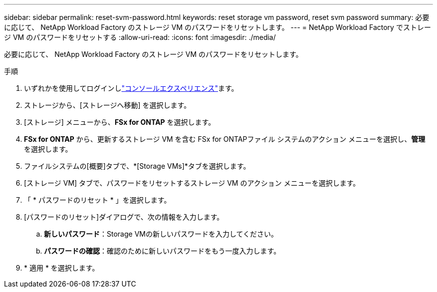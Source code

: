 ---
sidebar: sidebar 
permalink: reset-svm-password.html 
keywords: reset storage vm password, reset svm password 
summary: 必要に応じて、 NetApp Workload Factory のストレージ VM のパスワードをリセットします。 
---
= NetApp Workload Factory でストレージ VM のパスワードをリセットする
:allow-uri-read: 
:icons: font
:imagesdir: ./media/


[role="lead"]
必要に応じて、 NetApp Workload Factory のストレージ VM のパスワードをリセットします。

.手順
. いずれかを使用してログインしlink:https://docs.netapp.com/us-en/workload-setup-admin/console-experiences.html["コンソールエクスペリエンス"^]ます。
. ストレージから、[ストレージへ移動] を選択します。
. [ストレージ] メニューから、*FSx for ONTAP* を選択します。
. *FSx for ONTAP* から、更新するストレージ VM を含む FSx for ONTAPファイル システムのアクション メニューを選択し、*管理* を選択します。
. ファイルシステムの[概要]タブで、*[Storage VMs]*タブを選択します。
. [ストレージ VM] タブで、パスワードをリセットするストレージ VM のアクション メニューを選択します。
. 「 * パスワードのリセット * 」を選択します。
. [パスワードのリセット]ダイアログで、次の情報を入力します。
+
.. *新しいパスワード*：Storage VMの新しいパスワードを入力してください。
.. *パスワードの確認*：確認のために新しいパスワードをもう一度入力します。


. * 適用 * を選択します。

